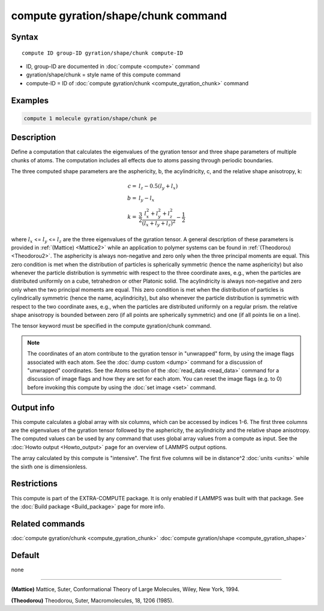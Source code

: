 .. index:: compute gyration/shape/chunk

compute gyration/shape/chunk command
====================================

Syntax
""""""

.. parsed-literal::

   compute ID group-ID gyration/shape/chunk compute-ID

* ID, group-ID are documented in :doc:`compute <compute>` command
* gyration/shape/chunk = style name of this compute command
* compute-ID = ID of :doc:`compute gyration/chunk <compute_gyration_chunk>` command

Examples
""""""""

.. code-block:: LAMMPS

   compute 1 molecule gyration/shape/chunk pe

Description
"""""""""""

Define a computation that calculates the eigenvalues of the gyration tensor and
three shape parameters of multiple chunks of atoms. The computation includes
all effects due to atoms passing through periodic boundaries.

The three computed shape parameters are the asphericity, b, the acylindricity, c,
and the relative shape anisotropy, k:

.. math::

 c = & l_z - 0.5(l_y+l_x) \\
 b = & l_y - l_x \\
 k = & \frac{3}{2} \frac{l_x^2+l_y^2+l_z^2}{(l_x+l_y+l_z)^2} - \frac{1}{2}

where :math:`l_x` <= :math:`l_y` <= :math:`l_z` are the three eigenvalues of the gyration tensor. A general description
of these parameters is provided in :ref:`(Mattice) <Mattice2>` while an application to polymer systems
can be found in :ref:`(Theodorou) <Theodorou2>`. The asphericity  is always non-negative and zero
only when the three principal moments are equal. This zero condition is met when the distribution
of particles is spherically symmetric (hence the name asphericity) but also whenever the particle
distribution is symmetric with respect to the three coordinate axes, e.g.,
when the particles are distributed uniformly on a cube, tetrahedron or other Platonic
solid. The acylindricity is always non-negative and zero only when the two principal
moments are equal. This zero condition is met when the distribution of particles is
cylindrically symmetric (hence the name, acylindricity), but also whenever the particle
distribution is symmetric with respect to the two coordinate axes, e.g., when the
particles are distributed uniformly on a regular prism. the relative shape anisotropy
is bounded between zero (if all points are spherically symmetric) and one
(if all points lie on a line).

The tensor keyword must be specified in the compute gyration/chunk command.

.. note::

   The coordinates of an atom contribute to the gyration tensor in
   "unwrapped" form, by using the image flags associated with each atom.
   See the :doc:`dump custom <dump>` command for a discussion of "unwrapped"
   coordinates. See the Atoms section of the :doc:`read_data <read_data>`
   command for a discussion of image flags and how they are set for each
   atom.  You can reset the image flags (e.g. to 0) before invoking this
   compute by using the :doc:`set image <set>` command.

Output info
"""""""""""

This compute calculates a global array with six columns,
which can be accessed by indices 1-6. The first three columns are the
eigenvalues of the gyration tensor followed by the asphericity, the acylindricity
and the relative shape anisotropy.  The computed values can be used by any command
that uses global array values from a compute as input.  See the :doc:`Howto output <Howto_output>` page for an overview of LAMMPS output
options.

The array calculated by this compute is
"intensive".  The first five columns will be in
distance\^2 :doc:`units <units>` while the sixth one is dimensionless.

Restrictions
""""""""""""

This compute is part of the EXTRA-COMPUTE package.  It is only enabled if
LAMMPS was built with that package.  See the :doc:`Build package <Build_package>` page for more info.

Related commands
""""""""""""""""

:doc:`compute gyration/chunk <compute_gyration_chunk>`
:doc:`compute gyration/shape <compute_gyration_shape>`

Default
"""""""

none

----------

.. _Mattice2:

**(Mattice)** Mattice, Suter, Conformational Theory of Large Molecules, Wiley, New York, 1994.

.. _Theodorou2:

**(Theodorou)** Theodorou, Suter, Macromolecules, 18, 1206 (1985).
